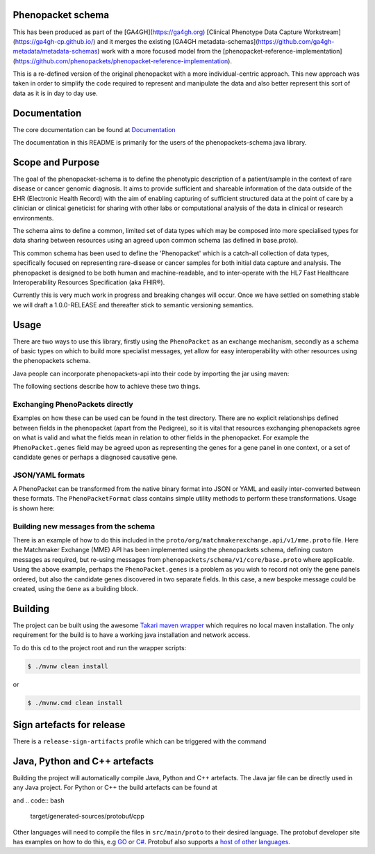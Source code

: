 Phenopacket schema
==================

|Build Status| |Maven Central| |Documentation|

.. |Build Status| image:: https://travis-ci.org/phenopackets/phenopacket-schema.svg?branch=master
  :target: https://travis-ci.org/phenopackets/phenopacket-schema

.. |Maven Central| image:: https://maven-badges.herokuapp.com/maven-central/org.phenopackets/phenopacket-schema/badge.svg
  :target: https://maven-badges.herokuapp.com/maven-central/org.phenopackets/phenopacket-schema

.. |Documentation| image:: https://readthedocs.org/projects/phenopackets-schema/badge/?version=latest
  :target: https://phenopackets-schema.readthedocs.io/en/latest

This has been produced as part of the [GA4GH](https://ga4gh.org) [Clinical Phenotype Data Capture Workstream](https://ga4gh-cp.github.io/) and it merges the existing [GA4GH metadata-schemas](https://github.com/ga4gh-metadata/metadata-schemas) work with a more focused model from the [phenopacket-reference-implementation](https://github.com/phenopackets/phenopacket-reference-implementation). 

This is a re-defined version of the original phenopacket with a more individual-centric approach. This new approach was taken in order to simplify the code required to represent and manipulate the data and also better represent this sort of data as it is in day to day use.

Documentation
=============

The core documentation can be found at `Documentation`_

The documentation in this README is primarily for the users of the phenopackets-schema java library.

.. _Documentation: https://phenopackets-schema.readthedocs.io/en/latest

Scope and Purpose
=================
The goal of the phenopacket-schema is to define the phenotypic description of a patient/sample in the context of rare disease or cancer genomic diagnosis. It aims to provide sufficient and shareable information of the data outside of the EHR (Electronic Health Record) with the aim of enabling capturing of sufficient structured data at the point of care by a clinician or clinical geneticist for sharing with other labs or computational analysis of the data in clinical or research environments.

The schema aims to define a common, limited set of data types which may be composed into more specialised types for data sharing between resources using an agreed upon common schema (as defined in base.proto).

This common schema has been used to define the 'Phenopacket' which is a catch-all collection of data types, specifically focused on representing rare-disease or cancer samples for both initial data capture and analysis. The phenopacket is designed to be both human and machine-readable, and to inter-operate with the HL7 Fast Healthcare Interoperability Resources Specification (aka FHIR®).  

Currently this is very much work in progress and breaking changes will occur. Once we have settled on something stable we will draft a 1.0.0-RELEASE and thereafter stick to semantic versioning semantics.

Usage
=====
There are two ways to use this library, firstly using the ``PhenoPacket`` as an exchange mechanism, secondly as a schema of basic types on which to build more specialist messages, yet allow for easy interoperability with other resources using the phenopackets schema.

Java people can incorporate phenopackets-api into their code by importing the jar using maven:

.. code:: xml
    <dependency>
        <groupId>org.phenopackets</groupId>
        <artifactId>phenopacket-schema</artifactId>
        <version>${phenopacket-schema.version}</version>
    </dependency>

The following sections describe how to achieve these two things.

Exchanging PhenoPackets directly
--------------------------------
Examples on how these can be used can be found in the test directory. There are no explicit relationships defined between fields in the phenopacket (apart from the Pedigree), so it is vital that resources exchanging phenopackets agree on what is valid and what the fields mean in relation to other fields in the phenopacket. For example the ``PhenoPacket.genes`` field may be agreed upon as representing the genes for a gene panel in one context, or a set of candidate genes or perhaps a diagnosed causative gene.

JSON/YAML formats
-----------------
A PhenoPacket can be transformed from the native binary format into JSON or YAML and easily inter-converted between these formats. The ``PhenoPacketFormat`` class contains simple utility methods to perform these transformations. Usage is shown here:

.. code:: java
    PhenoPacket original = TestExamples.rareDiseasePhenoPacket();

    String asYaml = PhenoPacketFormat.toYaml(original);
    System.out.println(asYaml);
    PhenoPacket fromYaml = PhenoPacketFormat.fromYaml(asYaml);

    String asJson = PhenoPacketFormat.yamlToJson(asYaml);
    System.out.println(asJson);

    PhenoPacket fromJson = PhenoPacketFormat.fromJson(asJson);
    String backToJson = PhenoPacketFormat.toJson(fromJson);


Building new messages from the schema
-------------------------------------
There is an example of how to do this included in the ``proto/org/matchmakerexchange.api/v1/mme.proto`` file. Here the Matchmaker Exchange (MME) API has been implemented using the phenopackets schema, defining custom messages as required, but re-using messages from ``phenopackets/schema/v1/core/base.proto`` where applicable. Using the above example, perhaps the ``PhenoPacket.genes`` is a problem as you wish to record not only the gene panels ordered, but also the candidate genes discovered in two separate fields. In this case, a new bespoke message could be created, using the ``Gene`` as a building block.

Building
========
The project can be built using the awesome `Takari maven wrapper`_ which requires no local maven installation. The only requirement for the build is to have a working java installation and network access.

To do this ``cd`` to the project root and run the wrapper scripts:
                                                    
.. code:: bash

    $ ./mvnw clean install

or

.. code:: cmd

    $ ./mvnw.cmd clean install


.. _Takari maven wrapper: https://github.com/takari/maven-wrapper

Sign artefacts for release
==========================
There is a ``release-sign-artifacts`` profile which can be triggered with the command

.. code:: bash
    $ ./mvnw clean install -DperformRelease=true

Java, Python and C++ artefacts
==============================
Building the project will automatically compile Java, Python and C++ artefacts. The Java jar file can be directly used in any Java project. For Python or C++ the build artefacts can be found at

.. code:: bash
    target/generated-sources/protobuf/python

and
.. code:: bash
    target/generated-sources/protobuf/cpp

Other languages will need to compile the files in ``src/main/proto`` to
their desired language. The protobuf developer site has examples on how
to do this, e.g `GO`_ or `C#`_. Protobuf also supports a `host of other
languages`_.

.. _GO: https://developers.google.com/protocol-buffers/docs/gotutorial#compiling-your-protocol-buffers
.. _C#: https://developers.google.com/protocol-buffers/docs/csharptutorial#compiling-your-protocol-buffers
.. _host of other languages: https://github.com/google/protobuf/tree/v3.7.0#protobuf-runtime-installation


